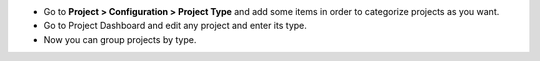 * Go to **Project > Configuration > Project Type** and add some items in order to
  categorize projects as you want.
* Go to Project Dashboard and edit any project and enter its type.
* Now you can group projects by type.
